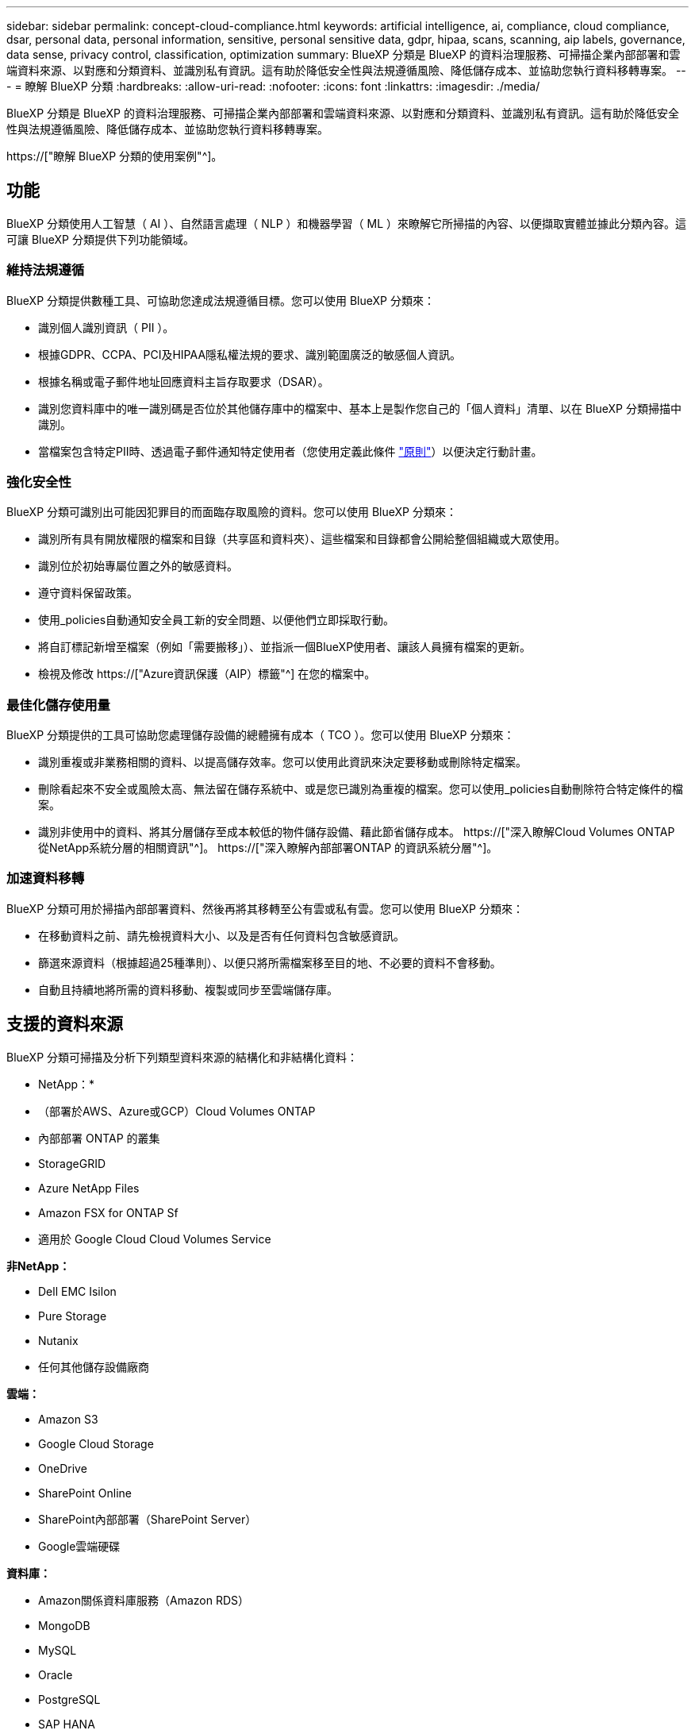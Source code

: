 ---
sidebar: sidebar 
permalink: concept-cloud-compliance.html 
keywords: artificial intelligence, ai, compliance, cloud compliance, dsar, personal data, personal information, sensitive, personal sensitive data, gdpr, hipaa, scans, scanning, aip labels, governance, data sense, privacy control, classification, optimization 
summary: BlueXP 分類是 BlueXP 的資料治理服務、可掃描企業內部部署和雲端資料來源、以對應和分類資料、並識別私有資訊。這有助於降低安全性與法規遵循風險、降低儲存成本、並協助您執行資料移轉專案。 
---
= 瞭解 BlueXP 分類
:hardbreaks:
:allow-uri-read: 
:nofooter: 
:icons: font
:linkattrs: 
:imagesdir: ./media/


[role="lead"]
BlueXP 分類是 BlueXP 的資料治理服務、可掃描企業內部部署和雲端資料來源、以對應和分類資料、並識別私有資訊。這有助於降低安全性與法規遵循風險、降低儲存成本、並協助您執行資料移轉專案。

https://["瞭解 BlueXP 分類的使用案例"^]。



== 功能

BlueXP 分類使用人工智慧（ AI ）、自然語言處理（ NLP ）和機器學習（ ML ）來瞭解它所掃描的內容、以便擷取實體並據此分類內容。這可讓 BlueXP 分類提供下列功能領域。



=== 維持法規遵循

BlueXP 分類提供數種工具、可協助您達成法規遵循目標。您可以使用 BlueXP 分類來：

* 識別個人識別資訊（ PII ）。
* 根據GDPR、CCPA、PCI及HIPAA隱私權法規的要求、識別範圍廣泛的敏感個人資訊。
* 根據名稱或電子郵件地址回應資料主旨存取要求（DSAR）。
* 識別您資料庫中的唯一識別碼是否位於其他儲存庫中的檔案中、基本上是製作您自己的「個人資料」清單、以在 BlueXP 分類掃描中識別。
* 當檔案包含特定PII時、透過電子郵件通知特定使用者（您使用定義此條件 link:task-using-policies.html["原則"^]）以便決定行動計畫。




=== 強化安全性

BlueXP 分類可識別出可能因犯罪目的而面臨存取風險的資料。您可以使用 BlueXP 分類來：

* 識別所有具有開放權限的檔案和目錄（共享區和資料夾）、這些檔案和目錄都會公開給整個組織或大眾使用。
* 識別位於初始專屬位置之外的敏感資料。
* 遵守資料保留政策。
* 使用_policies自動通知安全員工新的安全問題、以便他們立即採取行動。
* 將自訂標記新增至檔案（例如「需要搬移」）、並指派一個BlueXP使用者、讓該人員擁有檔案的更新。
* 檢視及修改 https://["Azure資訊保護（AIP）標籤"^] 在您的檔案中。




=== 最佳化儲存使用量

BlueXP 分類提供的工具可協助您處理儲存設備的總體擁有成本（ TCO ）。您可以使用 BlueXP 分類來：

* 識別重複或非業務相關的資料、以提高儲存效率。您可以使用此資訊來決定要移動或刪除特定檔案。
* 刪除看起來不安全或風險太高、無法留在儲存系統中、或是您已識別為重複的檔案。您可以使用_policies自動刪除符合特定條件的檔案。
* 識別非使用中的資料、將其分層儲存至成本較低的物件儲存設備、藉此節省儲存成本。 https://["深入瞭解Cloud Volumes ONTAP 從NetApp系統分層的相關資訊"^]。 https://["深入瞭解內部部署ONTAP 的資訊系統分層"^]。




=== 加速資料移轉

BlueXP 分類可用於掃描內部部署資料、然後再將其移轉至公有雲或私有雲。您可以使用 BlueXP 分類來：

* 在移動資料之前、請先檢視資料大小、以及是否有任何資料包含敏感資訊。
* 篩選來源資料（根據超過25種準則）、以便只將所需檔案移至目的地、不必要的資料不會移動。
* 自動且持續地將所需的資料移動、複製或同步至雲端儲存庫。




== 支援的資料來源

BlueXP 分類可掃描及分析下列類型資料來源的結構化和非結構化資料：

* NetApp：*

* （部署於AWS、Azure或GCP）Cloud Volumes ONTAP
* 內部部署 ONTAP 的叢集
* StorageGRID
* Azure NetApp Files
* Amazon FSX for ONTAP Sf
* 適用於 Google Cloud Cloud Volumes Service


*非NetApp：*

* Dell EMC Isilon
* Pure Storage
* Nutanix
* 任何其他儲存設備廠商


*雲端：*

* Amazon S3
* Google Cloud Storage
* OneDrive
* SharePoint Online
* SharePoint內部部署（SharePoint Server）
* Google雲端硬碟


*資料庫：*

* Amazon關係資料庫服務（Amazon RDS）
* MongoDB
* MySQL
* Oracle
* PostgreSQL
* SAP HANA
* SQL Server （ MSSQL ）


BlueXP 分類支援 NFS 3.x 、 4.0 和 4.1 版、以及 CIFS 1.x 、 2.0 、 2.1 和 3.0 版。



== 成本

* 使用 BlueXP 分類的成本取決於您正在掃描的資料量。BlueXP 分類在 BlueXP 工作區中掃描的前 1 TB 資料可免費使用 30 天。這包括所有工作環境和資料來源的所有資料。必須訂閱AWS、Azure或GCP Marketplace、或NetApp的BYOL授權、才能在該點之後繼續掃描資料。請參閱 https://["定價"^] 以取得詳細資料。
+
link:task-licensing-datasense.html["瞭解如何授權 BlueXP 分類"^]。

* 在雲端中安裝 BlueXP 分類需要部署雲端執行個體、這會導致部署雲端的雲端供應商收取費用。請參閱 <<BlueXP 分類執行個體,為每個雲端供應商部署的執行個體類型>>。如果您在內部部署系統上安裝 BlueXP 分類、則不需支付任何費用。
* BlueXP 分類要求您已部署 BlueXP Connector 。在許多情況下、由於您在BlueXP中使用的其他儲存設備和服務、您已經擁有Connector。連接器執行個體會從部署該執行個體的雲端供應商收取費用。請參閱 https://["為每個雲端供應商部署的執行個體類型"^]。如果您將連接器安裝在內部部署系統上、則無需支付任何費用。




=== 資料傳輸成本

資料傳輸成本取決於您的設定。如果 BlueXP 分類執行個體和資料來源位於相同的可用性區域和區域、則不會產生資料傳輸成本。但是如果Cloud Volumes ONTAP 資料來源（例如、不支援的系統或S3時段）位於_不同_可用度區域或區域、則您的雲端供應商會向您收取資料傳輸成本。如需詳細資料、請參閱以下連結：

* https://["AWS ： Amazon EC2 定價"^]
* https://["Microsoft Azure ：頻寬定價詳細資料"^]
* https://["Google Cloud：儲存傳輸服務定價"^]




== BlueXP 分類執行個體

當您在雲端部署 BlueXP 分類時、 BlueXP 會將執行個體部署在與 Connector 相同的子網路中。 https://["深入瞭解連接器。"^]

image:diagram_cloud_compliance_instance.png["顯示在雲端供應商中執行的 BlueXP 執行個體和 BlueXP 分類執行個體的圖表。"]

請注意下列關於預設執行個體的資訊：

* 在 AWS 中、 BlueXP 分類是在上執行 https://["m6i.4xlarge 執行個體"^] 搭配 500 GB GP2 磁碟。作業系統映像是Amazon Linux 2。在 AWS 中部署時、如果您要掃描少量資料、可以選擇較小的執行個體大小。
* 在 Azure 中、 BlueXP 分類是在上執行 link:https://docs.microsoft.com/en-us/azure/virtual-machines/dv3-dsv3-series#dsv3-series["Standard_D16s_v3 VM"^] 使用 500 GB 的 GiB 磁碟。作業系統映像是CentOS 7.9。
* 在 GCP 中、 BlueXP 分類是在上執行 link:https://cloud.google.com/compute/docs/general-purpose-machines#n2_machines["n2-Standard-16 VM"^] 使用 500 GB 的 GiB Standard 持續性磁碟。作業系統映像是CentOS 7.9。
* 在無法使用預設執行個體的地區、 BlueXP 分類會在替代執行個體上執行。 link:reference-instance-types.html["請參閱替代執行個體類型"]。
* 此執行個體的名稱為 _CloudCompliance _ 、並以產生的雜湊（ UUID ）串聯在其中。例如： _CloudCompliance -16bb6564-38ad-4080-9a92-36f5fd2f71c7_
* 每個 Connector 只部署一個 BlueXP 分類執行個體。


您也可以在內部部署的 Linux 主機或偏好的雲端供應商的主機上部署 BlueXP 分類。無論您選擇哪種安裝方法、軟體的運作方式都完全相同。只要執行個體能夠存取網際網路、就會自動升級 BlueXP 分類軟體。


TIP: 由於 BlueXP 分類會持續掃描資料、因此執行個體應該隨時保持執行狀態。



=== 使用較小的執行個體類型

您可以在 CPU 較少、 RAM 較少的系統上部署 BlueXP 分類、但使用這些功能較不強大的系統時會有一些限制。

[cols="18,31,51"]
|===
| 系統大小 | 規格 | 限制 


| 大型（預設） | 16 個 CPU 、 64 GB RAM 、 500 GB GiB SSD | 無 


| 中 | 8 個 CPU 、 32 GB RAM 、 200 GB SSD | 掃描速度較慢、最多只能掃描100萬個檔案。 


| 小 | 8 個 CPU 、 16 GB RAM 、 100 GB SSD | 與「中」相同的限制、加上識別能力 link:task-generating-compliance-reports.html#what-is-a-data-subject-access-request["資料主旨名稱"] 內部檔案已停用。 
|===
在 AWS 上的雲端部署 BlueXP 分類時、您可以選擇大型 / 中型 / 小型執行個體。在 Azure 或 GCP 中部署 BlueXP 分類時、如果您想要使用其中一個較小的系統、請寄送電子郵件至 ng-contact-data-sense@netapp.com 以取得協助。我們需要與您合作、以部署這些較小型的雲端組態。

在內部部署 BlueXP 分類時、只要使用規格較小的 Linux 主機即可。您不需要聯絡NetApp尋求協助。



== BlueXP 分類的運作方式

在高層級的 BlueXP 分類中、其運作方式如下：

. 您可以在 BlueXP 中部署 BlueXP 分類執行個體。
. 您可以在一或多個資料來源上啟用高層對應或深度層級掃描。
. BlueXP 分類會使用 AI 學習程序掃描資料。
. 您可以使用所提供的儀表板和報告工具、協助您達成法規遵循與治理目標。




== 掃描的運作方式

啟用 BlueXP 分類並選取您要掃描的磁碟區、儲存區、資料庫架構、 OneDrive 或 SharePoint 使用者資料之後、系統會立即開始掃描資料、以識別個人和敏感資料。它會對應您的組織資料、分類每個檔案、並識別及擷取資料中的實體和預先定義的模式。掃描結果是個人資訊、敏感個人資訊、資料類別和檔案類型的索引。

BlueXP 分類透過掛載 NFS 和 CIFS 磁碟區、與任何其他用戶端一樣連線至資料。NFS 磁碟區會自動以唯讀方式存取、而您需要提供 Active Directory 認證來掃描 CIFS 磁碟區。

image:diagram_cloud_compliance_scan.png["顯示在雲端供應商中執行的 BlueXP 執行個體和 BlueXP 分類執行個體的圖表。BlueXP 分類執行個體會連線至 NFS 和 CIFS 磁碟區、 S3 貯體、 OneDrive 帳戶和資料庫、以進行掃描。"]

初始掃描之後、 BlueXP 分類會持續掃描您的資料、以偵測遞增變更（這就是保持執行個體正常運作的重要原因）。

您可以在磁碟區層級、儲存庫層級、資料庫架構層級、OneDrive使用者層級和SharePoint網站層級啟用和停用掃描。



=== 對應掃描與分類掃描之間有何差異

BlueXP 分類可讓您在選定的資料來源上執行一般的「對應」掃描。對應只提供資料的高層級總覽、而分類則提供資料的深度層級掃描。您可以很快在資料來源上完成對應、因為它不會存取檔案來查看內部資料。

許多使用者之所以喜歡這項功能、是因為他們想要快速掃描資料、找出需要更多研究的資料來源、然後只能針對需要的資料來源或磁碟區進行分類掃描。

下表顯示部分差異：

[cols="47,18,18"]
|===
| 功能 | 分類 | 對應 


| 掃描速度 | 慢 | 快速 


| 檔案類型和已用容量的清單 | 是的 | 是的 


| 檔案數量和已用容量 | 是的 | 是的 


| 檔案的存留時間和大小 | 是的 | 是的 


| 執行的能力 link:task-controlling-governance-data.html#data-mapping-report["資料對應報告"] | 是的 | 是的 


| 「資料調查」頁面可檢視檔案詳細資料 | 是的 | 否 


| 在檔案中搜尋名稱 | 是的 | 否 


| 建立 link:task-using-policies.html["原則"] 提供自訂搜尋結果 | 是的 | 否 


| 使用AIP標籤和狀態標籤來分類資料 | 是的 | 否 


| 複製、刪除及移動來源檔案 | 是的 | 否 


| 執行其他報告的能力 | 是的 | 否 
|===


=== BlueXP 分類掃描資料的速度

掃描速度會受到網路延遲、磁碟延遲、網路頻寬、環境大小和檔案發佈大小的影響。

* 執行對應掃描時、 BlueXP 分類可在每天每個掃描器節點掃描 100 至 150 Tibs 的資料。
* 執行分類掃描時、 BlueXP 分類可在每天每個掃描器節點掃描 15-40 Tibs 的資料。


link:task-deploy-compliance-onprem.html#install-bluexp-classification-on-the-linux-host["深入瞭解如何部署多個掃描器節點來掃描資料"^]。



== BlueXP 分類索引的資訊

BlueXP 分類會收集、索引及指派類別給您的資料（檔案）。BlueXP 分類索引的資料包括：

標準中繼資料:: BlueXP 分類會收集檔案的標準中繼資料：檔案類型、檔案大小、建立和修改日期等。
個人資料:: 個人識別資訊、例如電子郵件地址、識別號碼或信用卡號碼。 link:task-controlling-private-data.html#viewing-files-that-contain-personal-data["深入瞭解個人資料"^]。
敏感的個人資料:: GDPR 及其他隱私權法規所定義的特殊敏感資訊類型、例如健康資料、族群來源或政治見解。 link:task-controlling-private-data.html#viewing-files-that-contain-sensitive-personal-data["深入瞭解敏感的個人資料"^]。
類別:: BlueXP 分類會將掃描的資料分成不同類型的類別。類別是以 AI 分析每個檔案的內容和中繼資料為基礎的主題。 link:task-controlling-private-data.html#viewing-files-by-categories["深入瞭解類別"^]。
類型:: BlueXP 分類會根據檔案類型來記錄掃描的資料、並加以細分。 link:task-controlling-private-data.html#viewing-files-by-file-types["深入瞭解類型"^]。
名稱實體辨識:: BlueXP 分類使用 AI 從文件中擷取自然人姓名。 link:task-generating-compliance-reports.html#what-is-a-data-subject-access-request["瞭解如何回應資料主體存取要求"^]。




== 網路總覽

BlueXP 會使用安全性群組來部署 BlueXP 分類執行個體、以便從 Connector 執行個體進行傳入 HTTP 連線。

在 SaaS 模式下使用 BlueXP 時、會透過 HTTPS 提供與 BlueXP 的連線、而在瀏覽器和 BlueXP 分類執行個體之間傳送的私有資料則會受到端對端加密的保護、這表示 NetApp 和第三方無法讀取。

傳出規則已完全開啟。安裝和升級 BlueXP 分類軟體、以及傳送使用量指標、都需要網際網路存取。

如果您有嚴格的網路需求、 link:task-deploy-cloud-compliance.html#review-prerequisites["瞭解 BlueXP 分類所接觸的端點"^]。



== 使用者存取法規遵循資訊

指派給每位使用者的角色在 BlueXP 和 BlueXP 分類中提供不同的功能：

* *帳戶管理員*可管理所有工作環境的法規遵循設定及檢視法規遵循資訊。
* *工作區管理*只能管理具有存取權限的系統的法規遵循設定及檢視法規遵循資訊。如果工作空間管理員無法存取 BlueXP 中的工作環境、則他們無法在 BlueXP 分類索引標籤中看到工作環境的任何法規遵循資訊。
* 具有* Compliance Viewer*角色的使用者只能檢視法規遵循資訊、並針對擁有存取權限的系統產生報告。這些使用者無法啟用 / 停用掃描磁碟區、儲存區或資料庫架構。這些使用者也無法複製、移動或刪除檔案。


https://["深入瞭解BlueXP角色"^] 以及使用方法 https://["新增具有特定角色的使用者"^]。
